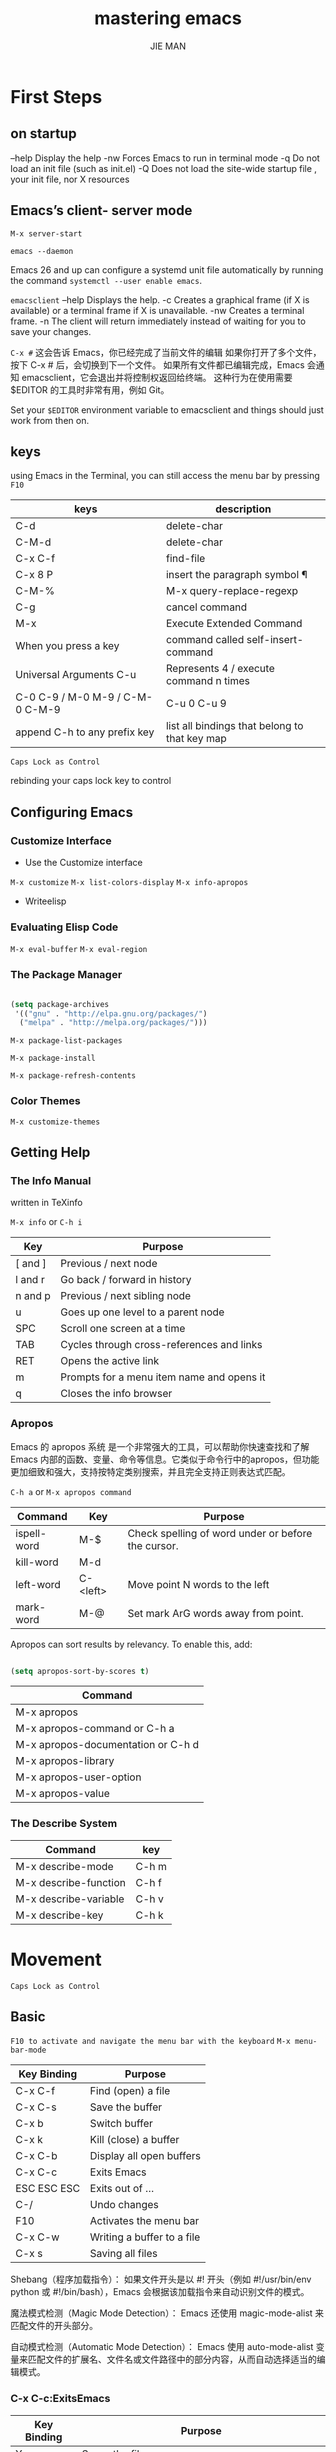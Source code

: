 #+title: mastering emacs
#+author:  JIE MAN


* First Steps
** on startup

--help    Display the help
-nw        Forces Emacs to run in terminal mode
-q           Do not load an init file (such as init.el)
-Q          Does not load the site-wide startup file , your init file, nor X resources

** Emacs’s client- server mode

~M-x server-start~

~emacs --daemon~

Emacs 26 and up can configure a systemd unit file automatically by running the command ~systemctl --user enable emacs~. 

~emacsclient~
    --help     Displays the help.
    -c            Creates a graphical frame (if X is available) or a terminal frame if X is unavailable.
    -nw         Creates a terminal frame.
    -n            The client will return immediately instead of waiting for you to save your changes.

    =C-x #=
    这会告诉 Emacs，你已经完成了当前文件的编辑
    如果你打开了多个文件，按下 C-x # 后，会切换到下一个文件。
    如果所有文件都已编辑完成，Emacs 会通知 emacsclient，它会退出并将控制权返回给终端。
    这种行为在使用需要 $EDITOR 的工具时非常有用，例如 Git。

Set your =$EDITOR= environment variable to emacsclient and things should just work from then on.

** keys

using Emacs in the Terminal, you can still access the menu bar by pressing =F10=

| keys                             | description                                   |
|----------------------------------+-----------------------------------------------|
| C-d                              | delete-char                                   |
| C-M-d                            | delete-char                                   |
| C-x C-f                          | find-file                                     |
| C-x 8 P                          | insert the paragraph symbol  ¶                |
| C-M-%                            | M-x query-replace-regexp                      |
| C-g                              | cancel command                                |
| M-x                              | Execute Extended Command                      |
| When you press a key             | command called self-insert-command            |
| Universal Arguments C-u          | Represents 4 / execute command n times        |
| C-0 C-9 / M-0 M-9 / C-M-0  C-M-9 | C-u 0 C-u 9                                   |
| append C-h to any prefix key     | list all bindings that belong to that key map |

=Caps Lock as Control=

rebinding your caps lock key to control

** Configuring Emacs
*** Customize Interface
    - Use the Customize interface
    ~M-x customize~
    ~M-x list-colors-display~
    ~M-x info-apropos~

    - Writeelisp
  
*** Evaluating Elisp Code

~M-x eval-buffer~
~M-x eval-region~
  
*** The Package Manager

#+begin_src emacs-lisp

  (setq package-archives
   '(("gnu" . "http://elpa.gnu.org/packages/")
    ("melpa" . "http://melpa.org/packages/")))

#+end_src


~M-x package-list-packages~

~M-x package-install~

~M-x package-refresh-contents~

*** Color Themes

~M-x customize-themes~

** Getting Help
*** The Info Manual

    written in TeXinfo

    ~M-x info~ or =C-h i=

    | Key     | Purpose                                   |
    |---------+-------------------------------------------|
    | [ and ] | Previous / next node                      |
    | l and r | Go back / forward in history              |
    | n and p | Previous / next sibling node              |
    | u       | Goes up one level to a parent node        |
    | SPC     | Scroll one screen at a time               |
    | TAB     | Cycles through cross-references and links |
    | RET     | Opens the active link                     |
    | m       | Prompts for a menu item name and opens it |
    | q       | Closes the info browser                   |

*** Apropos

Emacs 的 apropos 系统 是一个非常强大的工具，可以帮助你快速查找和了解 Emacs 内部的函数、变量、命令等信息。它类似于命令行中的apropos，但功能更加细致和强大，支持按特定类别搜索，并且完全支持正则表达式匹配。

=C-h a= or ~M-x apropos command~

| Command     | Key      | Purpose                                            |
|-------------+----------+----------------------------------------------------|
| ispell-word | M-$      | Check spelling of word under or before the cursor. |
| kill-word   | M-d      |                                                    |
| left-word   | C-<left> | Move point N words to the left                     |
| mark-word   | M-@      | Set mark ArG words away from point.                |

Apropos can sort results by relevancy. To enable this, add:

#+begin_src emacs-lisp

  (setq apropos-sort-by-scores t)

#+end_src

| Command                            |
|------------------------------------|
| M-x apropos                        |
| M-x apropos-command or C-h a       |
| M-x apropos-documentation or C-h d |
| M-x apropos-library                |
| M-x apropos-user-option            |
| M-x apropos-value                  |

*** The Describe System

| Command               | key   |
|-----------------------+-------|
| M-x describe-mode     | C-h m |
| M-x describe-function | C-h f |
| M-x describe-variable | C-h v |
| M-x describe-key      | C-h k |

* Movement

=Caps Lock as Control=

** Basic

=F10 to activate and navigate the menu bar with the keyboard=
~M-x menu-bar-mode~

| Key Binding | Purpose                    |
|-------------+----------------------------|
| C-x C-f     | Find (open) a file         |
| C-x C-s     | Save the buffer            |
| C-x b       | Switch buffer              |
| C-x k       | Kill (close) a buffer      |
| C-x C-b     | Display all open buffers   |
| C-x C-c     | Exits Emacs                |
| ESC ESC ESC | Exits out of ...           |
| C-/         | Undo changes               |
| F10         | Activates the menu bar     |
| C-x C-w     | Writing a buffer to a file |
| C-x s       | Saving all files           |

Shebang（程序加载指令）： 如果文件开头是以 #! 开头（例如 #!/usr/bin/env python 或 #!/bin/bash），Emacs 会根据该加载指令来自动识别文件的模式。

魔法模式检测（Magic Mode Detection）： Emacs 还使用 magic-mode-alist 来匹配文件的开头部分。

自动模式检测（Automatic Mode Detection）： Emacs 使用 auto-mode-alist 变量来匹配文件的扩展名、文件名或文件路径中的部分内容，从而自动选择适当的编辑模式。

*** C-x C-c:ExitsEmacs

| Key Binding | Purpose                                                     |
|-------------+-------------------------------------------------------------|
| Yoryes      | Saves the file                                              |
| NorDEL      | Skips current buffer                                        |
| qorRET      | Aborts the save, continues with exit                        |
| C-g         | Aborts save and the exit                                    |
| \!          | Save all remaining buffers                                  |
| d           | Diff the file on the file system with the one in the buffer |

*** Buffer Switching Alternatives

I recommend =IDO= if you are using Emacsen earlier than version 27, and =FIDO= (a drop-in replacement) for versions 27 or later.

~M-x ido-mode~

~M-x customize-option RET ido-mode RET~

improve IDO’s fuzzy matching by enabling flex matching

~M-x customize-option RET ido-enable-flex-matching RET~

~M-x fido-mode~

There are some completion options related to this mode, but they are under the umbrella group icomplete, the parent completion mechanism FIDO is built in.

~M-x customize-group icomplete~

Additional Completion Frameworks

Some of the more common ones in addition to FIDO and IDO include: =Helm, ivy, Selectrum, Ici- cles, Icomplete=.

*** C-/: Undo

=C-/,C-_,C-x u,Edit -> Undo=

Unlike other editors, Emacs does not have a dedicated redo command, and that has to do with Emacs’s unique undo system known as the =undo ring=.

撤销环（Undo Ring）的工作原理

撤销记录： 每次你在 Emacs 中进行编辑时，编辑历史会被记录在撤销环中，每个撤销记录通常表示为一行文本。撤销环的结构是 环形的，意味着你可以在历史记录之间来回撤销。

撤销头（Head）： 撤销环有一个“头”（head），通常通过 * 标记，它指向 当前缓冲区 最后一次编辑的状态。每当你执行撤销操作时，头指针会移动，指向上一个历史记录，但文本内容不会被删除，只是撤销头的位置发生了变化。

- 撤销环的头指向最新的编辑记录，每次撤销都会将头指向前一个记录，而不是真正删除历史记录。
- 撤销记录是环形的，意味着你可以在历史记录中来回切换。
- 即使撤销了某些内容，这些内容仍然保存在撤销环中，直到你执行足够多的撤销步骤使环为空。

** Window Management

| Key Binding | Purpose                   |
|-------------+---------------------------|
| C-x 0       | Deletes the active window |
| C-x 1       | Deletes other windows     |
| C-x 2       | Split window below        |
| C-x 3       | Split window right        |
| C-x o       | Switch active window      |

Undoing window changes

The mode, ~M-x winner-mode~, remembers your window settings and lets you undo and redo with =C-c <left>= and =C-c <right>= , respectively.

Winner 模式是 Emacs 中一个非常有用的功能，它允许你撤销和重做窗口配置的更改。尤其当你在多个窗口间切换和重排时，Winner 模式可以让你方便地恢复到之前的窗口布局。

~M-x customize-option RET winner-mode RET~

Finally,tomovebetweenwindowsusethecommandC-x o. I find it useful to rebind it to M-o as it’s such a common thing to do.

#+begin_src emacs-lisp
(global-set-key (kbd "M-o") 'other-window)
#+end_src

Directional window selection

=windmove package=

#+begin_src emacs-lisp
(windmove-default-keybindings)
#+end_src

You can now switch windows with your shift key by pressing =S-<left>, S-<right>, S-<up>, S-<down>=.

*** Working with Other Windows

| Key Binding | Purpose                                                        |
|-------------+----------------------------------------------------------------|
| C-x 4 C-f   | Finds a file in the other window                               |
| C-x 4 d     | OpensM-x diredintheotherwindow                                 |
| C-x 4 C-o   | Displays a buffer in the other window                          |
| C-x 4 b     | Switches the buffer in the other window and active that window |
| C-x 4 0     | Kills the buffer and window                                    |
| C-x 4 p     | Run project command in the other window                        |
| C-x 4 C-h   | list commands with prefix C-x 4                                |

If you look closely at the key bindings in the table above, you will see a symmetry between C-x 4 and C-x — indeed, they are almost identical in binding and purpose.

** Frame Management

| Key Binding | Purpose                                |
|-------------+----------------------------------------|
| C-x 5 2     | Create a new frame                     |
| C-x 5 b     | Switch buffer in other frame           |
| C-x 5 0     | Delete active frame                    |
| C-x 5 1     | Delete other frames                    |
| C-x 5 C-f   | Finds a file in the other frame        |
| C-x 5 p     | Run project command in the other frame |
| C-x 5 d     | OpensM-x diredintheotherframe          |
| C-x 5 C-o   | Displays a buffer in the other frame   |

** Tab Bars and Tab Lines

If you’re not using Emacs 27, you can find third-party imple- mentations in the package manager

If you’re using a theme that predates Emacs 27, you may find the color scheme of your theme does not extend to the new faces that govern the =tab bar and tab line modes=. You can customize them by typing ~M-x customize-apropos-faces tab-~.

*** Tab Bar Mode

~M-x customize-option RET tab-bar-mode~

~M-x tab-bar-mode~

The prefix key for tab bar mode is =C-x t=.

| Key Binding        | Purpose                            |
|--------------------+------------------------------------|
| C-x t 2            | Create a new tab                   |
| C-x t 0            | Close the current tab              |
| C-x t RET          | Select tab by name                 |
| C-x t o,C-<tab>    | Next Tab                           |
| C-S-<tab>          | Previous Tab                       |
| C-x t r            | Rename Tab                         |
| C-x t m            | Move tab one position to the right |
| C-x t p            | Run project command in other tab   |
| C-x t t            | Execute command in other tab       |
| C-x t 1            | Close all other tabs               |
| C-x t C-f, C-x t f | Find file in other tab             |
| C-x t b            | Switch to buffer in other tab      |
| C-x t d            | Open Dired in other tab            |

Like the frame, window, and buffer management key bind- ings, the tab bar bindings follow the same pattern: actions that affect other tabs is akin to creating a new tab.

If you dislike seeing the tab bar itself, you can hide it with ~M-x customize-option RET tab-bar-show~, and still benefit from all the capabilities of the tab bar.

| Command        | Purpose                                 |
|----------------+-----------------------------------------|
| M-x tab-list   | Shows an interactive tablist            |
| M-x tab-undo   | Undoes a closed tab for each invocation |
| M-x tab-recent | Switch to the last visited tab          |

 Earlier in Window Management I talked about =winner-mode=, a way of undoing and redoing recent window configurations. It’s not nearly as useful with tab bars as it does not understand tab-specific win- dow configurations.
 
recommend you enable ~M-x tab-bar-history-mode~ with ~M-x customize-option RET tab-bar-history-mode~.

#+begin_src emacs-lisp

  (global-set-key (kbd "M-[") 'tab-bar-history-back)
  (global-set-key (kbd "M-]") 'tab-bar-history-forward)

#+end_src


*** Tab Line Mode

~M-x customize-option RET global-tab-line-mode~;or ~M-x global-tab-line-mode~.

| Key Binding | Purpose                |
|-------------+------------------------|
| C-x <left>  | Select previous buffer |
| C-x <right> | Select next buffer     |


you can customize that with ~M-x customize-option tab-line-tabs-function~ and, say, limit it to buffers of the same major mode. 

** Elemental Movement
*** Navigation Keys

| Key Binding   | Purpose                                             |
|---------------+-----------------------------------------------------|
| <left>, ...   | Arrow keys move by character in all four directions |
| C-<left>, ... | As above, but by word                               |
| <insert>      | Insert key. Activates overwrite-mode                |
| <delete>      | Delete key. Deletes the character after point       |
| <prior>,      | Page up and Page down move up and down              |
| <next>        | nearly one full page                                |
| <home>, <end> | Moves to the beginning or end of line               |

The page up/down buttons will scroll up or down a screenful of text, retaining 2 lines of text for context.

You can change the amount of overlap when you page through text by altering the variable =next-screen-context-lines= directly in your init file or by using Emacs’s customize interface, like so: ~M-x customize-option~, then enter =next-screen-context-lines=.

*** Moving by Character
** Bookmarks and Registers

*** Bookmarkso
That makes Emacs’s bookmarking systm flexible enough for you to book mark files,M-x dired directories, M-x man pages, Org mode, DocView (including PDF files), and info manual pages.Because of Emacs’s RrAMP system, it is therefore also possible to bookmark remote files and directories for speedy access.

they are automatically saved to a bookmark file in =~/.emacs.d/= called =bookmarks=.

The variable =bookmark-default-file= determines where Emacs stores your bookmarks.

The file is plain text (elisp s-expressions, actually) meaning it is possible to edit it manually (if you absolutely must) or merge the files if you regularly add or remove bookmarks from multiple machines.


| Key Binding | Purpose        |
|-------------+----------------|
| C-x r m     | Set a bookmark |
| C-x r l     | Listbookmarks  |
| C-x r b     | Jumptobookmark |


And best of all, like all things Emacs, the bookmark system is flexible enough that elisp hackers can easily extend it with =custom handlers=.

*** Registers

registers are transient.

A register is a single-character store-and-recall mecha- nism for several types of data, including:

- Window configurations and framesets
- Points
- Numbers and text

| Key Binding | Purpose                                |
|-------------+----------------------------------------|
| C-x r n     | Store number in register               |
| C-x r s     | Store region in register               |
| C-x r SPC   | Store point in register                |
| C-x r +     | Increment number in register           |
| C-x r j     | Jump to register                       |
| C-x r i     | Insert content of register             |
| C-x r w     | Store window configuration in register |
| C-x r f     | Store frameset in register             |

A register is a single character only.

When you want to store or recall something, you are asked for a single character to query.

Emacs pops up a preview window after =register-preview-delay= seconds (default 1 second).

There are better packages out there like ~M-x winner-mode~ as I talked about earlier.

To increment it by =prefix-numeric-value (default 1)=, type C-x r + and to increment it by an arbitrary amount,giveit a numeric argument (and a negative one to decrement.) 

** Selections and Regions

The region is always defined as the con- tiguous block of text between the point and the mark.

Therefore, when you make visual selections, you are using Emacs’ =Transient Mark Mode=, also known as =TMM=.

The mark in Emacs is not just for the region. It’s an important tool for jumping around in a buffer as some commands that whisk you away from your current location will leave a mark (a breadcrumb trail, effectively) on the =mark ring= that you can return to later.

One example would be M-< and M-> – the commands for jumping to the beginning and end of the buffer – they both mark your old position before they jump so you can later return to your old position by typing =C-u C-<SPC>=.

Like the undo ring, the mark ring contains all the marks you have placed in a buffer — both directly, using mark commands like =C-<SPC>=; and indirectly, from commands like =M-< and M->=. There is also the global mark ring for commands that work across buffer boundaries.

| Key Binding   | Purpose                                                             |
|---------------+---------------------------------------------------------------------|
| C-<SPC>       | Sets the mark, and toggles the region                               |
| C-u C-<SPC>   | Jumps to the mark, and repeated calls go further back the mark ring |
| S+<left>, ... | Shift selection similar to other editors                            |
| C-x C-x       | Exchanges the point and mark, and reactivates your last region      |

The =C-x C-x= command (called ~exchange-point-and-mark~)

1. A region is acontiguous block bounded by the point and mark.
2. You activate a region with C-<SPC>, which sets the mark then activates the region (if you use TMM, and you should!). Pressing C-<SPC> again deactivates the region.
3. An active region follows the point as you move around but breaks when you use a non-movement command.
4. The mark serves a dual purpose as a beacon you can return to with C-u C-<SPC>, even one you set with C-<SPC> Repeat calls to C-u C-<SPC> go further and further back the =mark ring=.
5. Exchanging the point and mark with C-x C-x re-activates the region and switches your point and mark around.
6. Some Emacs commands don’t care if the region isn’t actually active and work anyway (so be careful).

   you can use the =mouse to click-drag selections= or use the arrow key selection with =S+<arrow key>=.

*** Selection Compatibility Modes

~M-x delete-selection-mode~

~M-x customize-option RET delete-selection-mode~

~shift-select-mode (variable, enabled by default)~

For instance, S-<left>, S-<right>, etc. will region se- lect one character at a time, and C-S-f will do the same but with Emacs’s own movement commands.

~M-x customize-option RET shift-select-mode~

~M-x cua-mode~

cua-mode lets you use C-z, C-x, C-c, and C-v to undo, cut, copy and paste like you would in other programs.

~M-x customize-option RET cua-mode~

*** Setting the Mark

If you want to make precise selections, you are better off using Emacs’s dedicated mark commands:

| Key Binding         | Purpose                     |
|---------------------+-----------------------------|
| M-h                 | Marks the next paragraph    |
| C-x h               | Marks the whole buffer      |
| C-M-h               | Marks the next defun        |
| C-x C-p             | Marks the next page         |
| M-@                 | Marks the next word         |
| C-M-<SPC> and C-M-@ | Marks the next s-expression |
| C-<SPC>, C-g        | Deactivates the region      |

All mark commands append to the existing selection if you already have a region active.

So if you want to mark two words in a row, all you have to do is press M-@ twice or com- bine it with a numeric argument: M-2 M-@. Likewise, you can reverse the direction by using the negative argument modifier.

A lot of mark commands are similar, notably the M-x mark-word command M-@.

However, some mark commands are overridden in some major modes so they work correctly for that particular mode. For instance, in reStructuredText, the M-x mark-defun command bound to C-M-h will select a whole chapter; this is sensible, as there are no defuns (a LISP term for a function) in a text file.

I use C-M-<SPC> all the time. Combine it with a negative argu- ment(C-M-- C-M-<SPC>) to reverse the direction and you can mark s-expressions in reverse easily too.

** Searching and Indexing

| Key Binding | Purpose                                     |
|-------------+---------------------------------------------|
| C-s         | Begins an incremental search                |
| C-r         | Begins a backward incremental search        |
| C-M-s       | Begins a regexp incremental search          |
| C-M-r       | Begins a regexp backward incremental search |
| RET         | Pick the selected match                     |
| C-g         | Exit Isearch                                |

 So, if you want to recall the last search term, you can type =C-s C-s= to first open Isearch and then re-call the last search string.

 If you have more than one match, or if you simply want to walk through all the matches, keep tapping the direction key =(C-s or C-r)= in which you want to search.

 RET picks the selected match This also terminates Isearch but it leaves you at the match you are at and =it drops a mark at your original location so you can return to your former location with C-u C-<SPC>=.

By default, Isearches are not case sensitive; 

However, when you use one or more uppercase letters in your search, Emacs will auto- matically switch to a case-sensitive search. -- case folding

~M-x customize-option case-fold-search RET~

| Isearch Key Binding | Purpose                                                     |
|---------------------+-------------------------------------------------------------|
| M-n                 | Move to next item in search history                         |
| M-p                 | Move to previous item in search history                     |
| C-M-i               | “TAB”-complete search string against previous search ring |
| C-s C-s             | Begins Isearch against last search string                   |
| C-r C-r             | Begins backward Isearch against last search string          |

*** “TAB”-completion in Ema

C-M-i is another “TAB”-completio

when you run Isearch you are essentially interacting with a mode – the command is typically bound to =complete-symbol=

*** Searching for strings at point

| Isearch Key Binding | Purpose                                          |
|---------------------+--------------------------------------------------|
| C-w                 | Add word at point to search string               |
| C-M-y               | Add character at point to search string          |
| M-s C-e             | Add rest of line at point to search string       |
| C-y                 | Yank (“paste”) from clipboard to search string |

If you are using an Emacs version older than 24.4,10 then you must replace C-y with M-y and M-s C-e with C-y.

*** control how Isearch behaves using its toggles

| Isearch Key Binding | Purpose                         |
|---------------------+---------------------------------|
| M-s c               | Toggles case-sensitivity        |
| M-s r               | Toggles regular-expression mode |
| M-s w               | Toggles word mode               |
| M-s _               | Toggles symbol mode             |
| M-s <SPC>           | Toggles lax whitespace matching |
| M-s '               | Toggles character folding       |

You can enable it by default by Customizing ~search-default-mode~.

Some of the toggles and commands I have covered are so frequent that they have their own global keybindings:

| Isearch Key Binding | Purpose                             |
|---------------------+-------------------------------------|
| M-s w               | Isearch forward for word            |
| M-s _               | Isearch forward for symbol          |
| M-s .               | Isearch forward for symbol at point |

*** search tool
**** Occur: Print and Edit lines matching an expression
~M-x occur~

| Key Binding | Purpose                                                |
|-------------+--------------------------------------------------------|
| M-s o       | Occur mode                                             |
| M-s o       | Activate occur on current search string inside Isearch |

Unlike Isearch, you're asked for a regular expression for which to search

Occasionally, you may want context lines – lines before and after the matching line itself – and you can enable them by customizing the variable =list-matching-lines-default-context-lines=.

The occur mode used in the *Occur* buffer has a number of useful keys you can use:

| Occur Key Binding | Purpose                                           |
|-------------------+---------------------------------------------------|
| M-n, M-p          | Go to next and previous occurrence                |
| <,>               | Go to beginning and end of buffer                 |
| g                 | Revert the buffer, refreshing tha search resultse |
| q                 | Quits occur mode                                  |
| e                 | Switches to occur edit mode                       |
| C-c C-c           | Exits occur edit mode and applies changes         |

To maintain your tempo, I suggest you learn these two commands:

| Key Binding | Purpose                 |
|-------------+-------------------------|
| M-g M-n     | Jumptonext“error”     |
| M-g M-p     | Jumptoprevious“error” |


~M-x next-error~ and ~M-x previous-error~

they are general-purpose commands. When you run ~M-x occur~ (or other specialized commands in Emacs like ~M-x compile~ or ~M-x grep~), Emacs remembers that and makes =M-g M-n and M-g M-p= go up and down that list of matches.

**** Multi-Occur

~M-x multi-occur-in-matching-buffers~

~M-x multi-occur~

**** Imenu: Jump to definitions

~M-x imenu~

I bind imenu to ~M-i~.

That key is already in use, however. The existingcommand, ~M-x tab-to-tab-stop,willinsertspaces~ or tabs to get to the next tab stop, a concept that dates back to – and hasn’t been used since – the era of the typewriter.

(global-set-key (kbd "M-i") 'imenu)

**** Helm:Incremental Completion and Selection

#+begin_src emacs-lisp

  (setq package-archives
   '(("gnu" . "http://elpa.gnu.org/packages/")
    ("melpa" . "http://melpa.org/packages/")))

#+end_src

~M-x package-install~

All Helm commands share the prefix key =C-x c=

| Prefix Key Binding | Purpose                                 |
|--------------------+-----------------------------------------|
| C-x c              | PrefixkeyforallHelmcompletion commands. |


Use apropos

apropos will list all elisp symbols – variables, commands, elisp func- tions, and so on – that match the pattern you give it.

~M-x apropos-command~ (using C-h a)

~M-x apropos-variable~

~M-x helm-apropos~

Describetheprefixkey

InTheDescribeSystem,you can tell Emacs to list all key bindings in a prefix key by finishing a prefix key with C-h: =C-x c C-h=.

Helm Bindings

| Helm Key Binding | Purpose                             |
|------------------+-------------------------------------|
| RET              | Primary action                      |
| C-e              | Secondary action                    |
| C-j              | Tertiary action                     |
| TAB              | Switch to action selector           |
| C-n, C-p         | Next and previous candidate         |
| M-<, M->         | eginning and end of completion list |


Exiting Helm

=C-g=

Here are some of the more useful Helm completion engines:

| Key Binding | Purpose                                                        |
|-------------+----------------------------------------------------------------|
| C-x c b     | Resumes last Helm command                                      |
| C-x c /     | Invokes the command line utility find on the current directory |
| C-x c a     | Completes M-x apropos results                                  |
| C-x c m     | Completion engine for the man page program                     |
| C-x c i     | Lists completions sourced from M-x imenuorSemantic             |
| C-x c r     | Interactive regular expression builder                         |
| C-x c h r   | Search Emacs topics in M-x info                                |
| C-x c M-x   | List completions sourced from M-x                              |
| C-x c M-s o | Use Helm to match M-x occurpatterns                            |
| C-x c C-c g | Show matches from Google Suggest                               |

